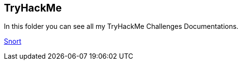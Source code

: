 == TryHackMe

In this folder you can see all my TryHackMe Challenges Documentations.

link:/TryHackMeChallenges/Snort[Snort]
